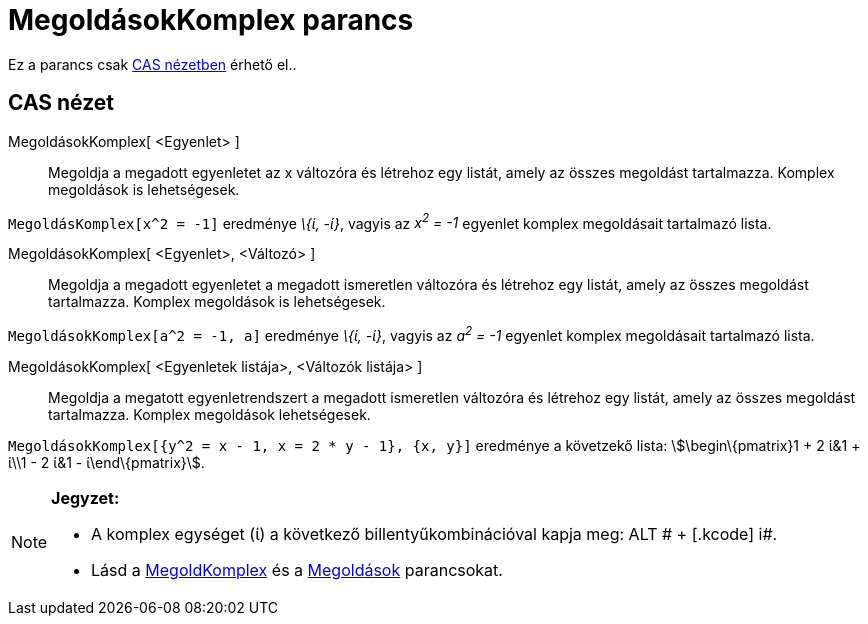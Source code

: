 = MegoldásokKomplex parancs
:page-en: commands/CSolutions
ifdef::env-github[:imagesdir: /hu/modules/ROOT/assets/images]

Ez a parancs csak xref:/CAS_nézet.adoc[CAS nézetben] érhető el..

== CAS nézet

MegoldásokKomplex[ <Egyenlet> ]::
  Megoldja a megadott egyenletet az x változóra és létrehoz egy listát, amely az összes megoldást tartalmazza. Komplex
  megoldások is lehetségesek.

[EXAMPLE]
====

`++MegoldásKomplex[x^2 = -1]++` eredménye _\{ί, -ί}_, vagyis az _x^2^ = -1_ egyenlet komplex megoldásait tartalmazó
lista.

====

MegoldásokKomplex[ <Egyenlet>, <Változó> ]::
  Megoldja a megadott egyenletet a megadott ismeretlen változóra és létrehoz egy listát, amely az összes megoldást
  tartalmazza. Komplex megoldások is lehetségesek.

[EXAMPLE]
====

`++MegoldásokKomplex[a^2 = -1, a]++` eredménye _\{ί, -ί}_, vagyis az _a^2^ = -1_ egyenlet komplex megoldásait tartalmazó
lista.

====

MegoldásokKomplex[ <Egyenletek listája>, <Változók listája> ]::
  Megoldja a megatott egyenletrendszert a megadott ismeretlen változóra és létrehoz egy listát, amely az összes
  megoldást tartalmazza. Komplex megoldások lehetségesek.

[EXAMPLE]
====

`++MegoldásokKomplex[{y^2 = x - 1, x = 2 * y - 1}, {x, y}]++` eredménye a követzekő lista: stem:[\begin\{pmatrix}1 + 2
ί&1 + ί\\1 - 2 ί&1 - ί\end\{pmatrix}].

====

[NOTE]
====

*Jegyzet:*

* A komplex egységet (ί) a következő billentyűkombinációval kapja meg: [.kcode]#ALT # + [.kcode]# i#.
* Lásd a xref:/commands/MegoldKomplex.adoc[MegoldKomplex] és a xref:/commands/Megoldások.adoc[Megoldások] parancsokat.

====

